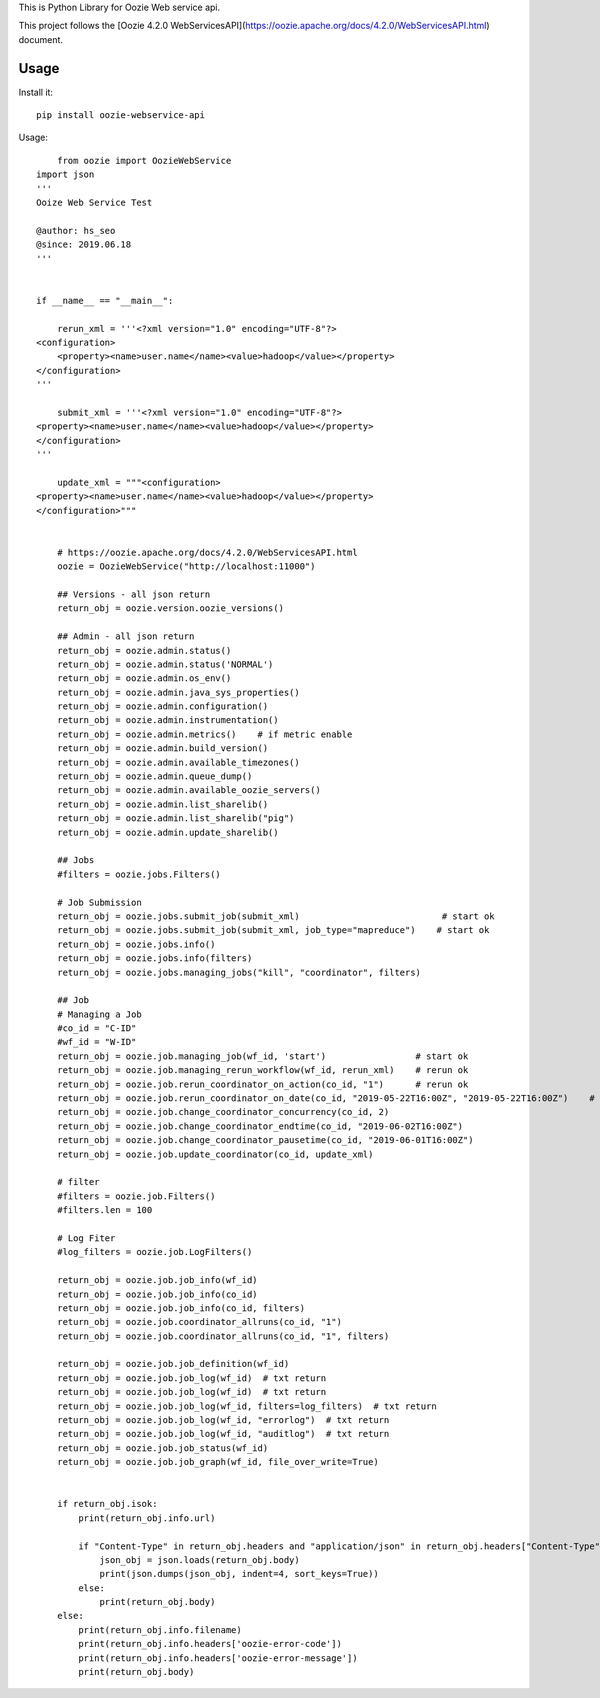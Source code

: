 This is Python Library for Oozie Web service api.

This project follows the [Oozie 4.2.0 WebServicesAPI](https://oozie.apache.org/docs/4.2.0/WebServicesAPI.html) document.

Usage
=====

Install it::

    pip install oozie-webservice-api

Usage::

	from oozie import OozieWebService
    import json
    '''
    Ooize Web Service Test

    @author: hs_seo
    @since: 2019.06.18
    '''

            
    if __name__ == "__main__":
        
        rerun_xml = '''<?xml version="1.0" encoding="UTF-8"?>
    <configuration>
        <property><name>user.name</name><value>hadoop</value></property>
    </configuration>
    '''
        
        submit_xml = '''<?xml version="1.0" encoding="UTF-8"?>
    <property><name>user.name</name><value>hadoop</value></property>
    </configuration>
    '''

        update_xml = """<configuration>
    <property><name>user.name</name><value>hadoop</value></property>
    </configuration>"""
        
        
        # https://oozie.apache.org/docs/4.2.0/WebServicesAPI.html
        oozie = OozieWebService("http://localhost:11000")
        
        ## Versions - all json return
        return_obj = oozie.version.oozie_versions()
        
        ## Admin - all json return
        return_obj = oozie.admin.status()
        return_obj = oozie.admin.status('NORMAL')
        return_obj = oozie.admin.os_env()
        return_obj = oozie.admin.java_sys_properties()
        return_obj = oozie.admin.configuration()
        return_obj = oozie.admin.instrumentation()
        return_obj = oozie.admin.metrics()    # if metric enable
        return_obj = oozie.admin.build_version()
        return_obj = oozie.admin.available_timezones()
        return_obj = oozie.admin.queue_dump()
        return_obj = oozie.admin.available_oozie_servers()
        return_obj = oozie.admin.list_sharelib()
        return_obj = oozie.admin.list_sharelib("pig")
        return_obj = oozie.admin.update_sharelib()
        
        ## Jobs
        #filters = oozie.jobs.Filters()
        
        # Job Submission
        return_obj = oozie.jobs.submit_job(submit_xml)                           # start ok
        return_obj = oozie.jobs.submit_job(submit_xml, job_type="mapreduce")    # start ok
        return_obj = oozie.jobs.info()
        return_obj = oozie.jobs.info(filters)
        return_obj = oozie.jobs.managing_jobs("kill", "coordinator", filters)      
        
        ## Job
        # Managing a Job
        #co_id = "C-ID"
        #wf_id = "W-ID"
        return_obj = oozie.job.managing_job(wf_id, 'start')                 # start ok
        return_obj = oozie.job.managing_rerun_workflow(wf_id, rerun_xml)    # rerun ok
        return_obj = oozie.job.rerun_coordinator_on_action(co_id, "1")      # rerun ok
        return_obj = oozie.job.rerun_coordinator_on_date(co_id, "2019-05-22T16:00Z", "2019-05-22T16:00Z")    # rerun ok
        return_obj = oozie.job.change_coordinator_concurrency(co_id, 2)
        return_obj = oozie.job.change_coordinator_endtime(co_id, "2019-06-02T16:00Z")
        return_obj = oozie.job.change_coordinator_pausetime(co_id, "2019-06-01T16:00Z")
        return_obj = oozie.job.update_coordinator(co_id, update_xml)
        
        # filter
        #filters = oozie.job.Filters()
        #filters.len = 100
        
        # Log Fiter
        #log_filters = oozie.job.LogFilters()
        
        return_obj = oozie.job.job_info(wf_id)
        return_obj = oozie.job.job_info(co_id)
        return_obj = oozie.job.job_info(co_id, filters)
        return_obj = oozie.job.coordinator_allruns(co_id, "1")
        return_obj = oozie.job.coordinator_allruns(co_id, "1", filters)
        
        return_obj = oozie.job.job_definition(wf_id)
        return_obj = oozie.job.job_log(wf_id)  # txt return
        return_obj = oozie.job.job_log(wf_id)  # txt return
        return_obj = oozie.job.job_log(wf_id, filters=log_filters)  # txt return
        return_obj = oozie.job.job_log(wf_id, "errorlog")  # txt return
        return_obj = oozie.job.job_log(wf_id, "auditlog")  # txt return
        return_obj = oozie.job.job_status(wf_id)
        return_obj = oozie.job.job_graph(wf_id, file_over_write=True)
        
        
        if return_obj.isok:
            print(return_obj.info.url)
            
            if "Content-Type" in return_obj.headers and "application/json" in return_obj.headers["Content-Type"]:
                json_obj = json.loads(return_obj.body)
                print(json.dumps(json_obj, indent=4, sort_keys=True))
            else:
                print(return_obj.body)
        else:
            print(return_obj.info.filename)
            print(return_obj.info.headers['oozie-error-code'])
            print(return_obj.info.headers['oozie-error-message'])
            print(return_obj.body)